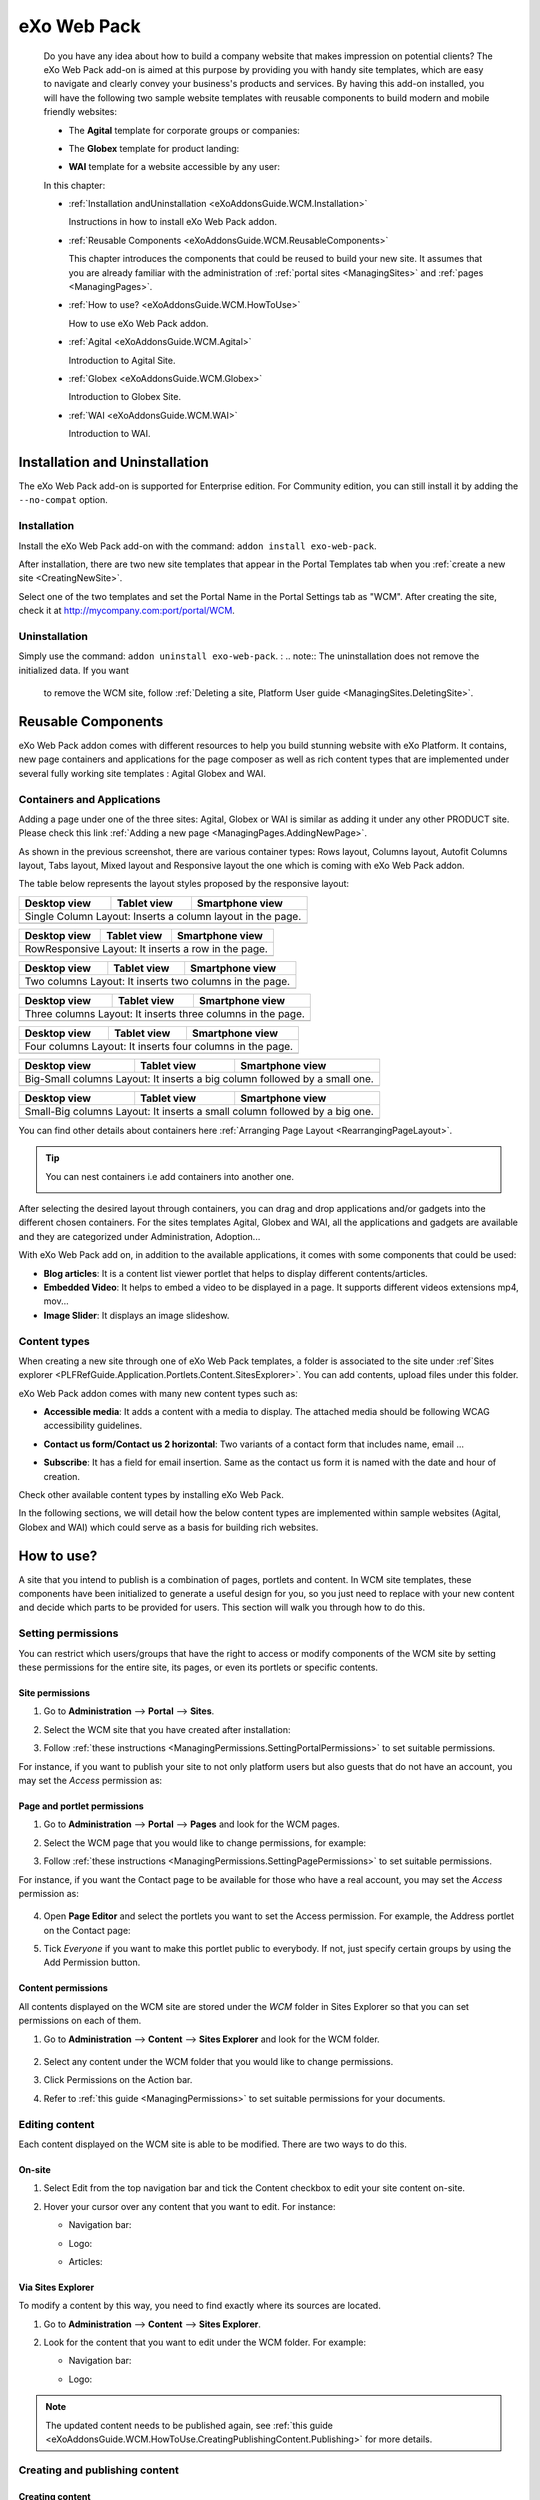 .. _WCM:

###############
eXo Web Pack
###############

    Do you have any idea about how to build a company website that makes
    impression on potential clients? The eXo Web Pack add-on is
    aimed at this purpose by providing you with handy site templates,
    which are easy to navigate and clearly convey your business's
    products and services. By having this add-on installed, you will
    have the following two sample website templates with reusable
    components to build modern and mobile friendly websites:

    -  The **Agital** template for corporate groups or companies:

       |image0|

    -  The **Globex** template for product landing:

       |image1|

    -  **WAI** template for a website accessible by any user:

       |image2|

    In this chapter:

    -  :ref:`Installation andUninstallation <eXoAddonsGuide.WCM.Installation>`

       Instructions in how to install eXo Web Pack addon.

    -  :ref:`Reusable Components <eXoAddonsGuide.WCM.ReusableComponents>`

       This chapter introduces the components that could be reused to
       build your new site. It assumes that you are already familiar
       with the administration of :ref:`portal sites <ManagingSites>`
       and :ref:`pages <ManagingPages>`.

    -  :ref:`How to use? <eXoAddonsGuide.WCM.HowToUse>`

       How to use eXo Web Pack addon.

    -  :ref:`Agital <eXoAddonsGuide.WCM.Agital>`

       Introduction to Agital Site.

    -  :ref:`Globex <eXoAddonsGuide.WCM.Globex>`

       Introduction to Globex Site.

    -  :ref:`WAI <eXoAddonsGuide.WCM.WAI>`

       Introduction to WAI.

.. _eXoAddonsGuide.WCM.Installation:

===============================
Installation and Uninstallation
===============================

The eXo Web Pack add-on is supported for Enterprise edition.
For Community edition, you can still install it by adding the
``--no-compat`` option.

.. _eXoAddonsGuide.WCM.Installation.Install:

Installation
~~~~~~~~~~~~~

Install the eXo Web Pack add-on with the command:
``addon install exo-web-pack``.

After installation, there are two new site templates that appear in the
Portal Templates tab when you :ref:`create a new site <CreatingNewSite>`.

|image3|

Select one of the two templates and set the Portal Name in the Portal
Settings tab as "WCM". After creating the site, check it at
`http://mycompany.com:port/portal/WCM <http://mycompany.com:port/portal/WCM>`__.

.. _eXoAddonsGuide.WCM.Installation.uninstall:

Uninstallation
~~~~~~~~~~~~~~~

Simply use the command: ``addon uninstall exo-web-pack``.
:
.. note:: The uninstallation does not remove the initialized data. If you want 
          to remove the WCM site, follow :ref:`Deleting a site, Platform User guide <ManagingSites.DeletingSite>`.

.. _eXoAddonsGuide.WCM.ReusableComponents

===================
Reusable Components
===================


eXo Web Pack addon comes with different resources to help you
build stunning website with eXo Platform. It contains, new page
containers and applications for the page composer as well as rich
content types that are implemented under several fully working site
templates : Agital Globex and WAI.

.. _eXoAddonsGuide.WCM.ReusableComponents.AppsandContainers:

Containers and Applications
~~~~~~~~~~~~~~~~~~~~~~~~~~~~

Adding a page under one of the three sites: Agital, Globex or WAI is
similar as adding it under any other PRODUCT site. Please check this
link :ref:`Adding a new page <ManagingPages.AddingNewPage>`.

|image4|

As shown in the previous screenshot, there are various container types:
Rows layout, Columns layout, Autofit Columns layout, Tabs layout, Mixed
layout and Responsive layout the one which is coming with eXo Web Pack
addon.

The table below represents the layout styles proposed by the responsive
layout:


=============  ============  ===============================
Desktop view   Tablet view   Smartphone view  
=============  ============  ===============================
Single Column Layout: Inserts a column layout in the page.
------------------------------------------------------------
|image63|      |image64|     |image65|   
=============  ============  ===============================

=============  ============  ===============================
Desktop view   Tablet view   Smartphone view  
=============  ============  ===============================
RowResponsive Layout: It inserts a row in the page.
------------------------------------------------------------
|image66|      |image67|     |image68| 
=============  ============  ===============================

=============  ============  ===============================
Desktop view   Tablet view   Smartphone view  
=============  ============  ===============================
Two columns Layout: It inserts two columns in the page.
------------------------------------------------------------
|image69|      |image70|     |image71| 
=============  ============  ===============================

=============  ============  ===============================
Desktop view   Tablet view   Smartphone view  
=============  ============  ===============================
Three columns Layout: It inserts three columns in the page.
------------------------------------------------------------
|image72|      |image73|     |image74|
=============  ============  ===============================

=============  ============  ===============================
Desktop view   Tablet view   Smartphone view  
=============  ============  ===============================
Four columns Layout: It inserts four columns in the page.
------------------------------------------------------------
|image75|      |image76|     |image77|
=============  ============  ===============================

=============  ============  ==============================================
Desktop view   Tablet view   Smartphone view  
=============  ============  ==============================================
Big-Small columns Layout: It inserts a big column followed by a small one.
---------------------------------------------------------------------------
|image78|      |image79|     |image80|
=============  ============  ==============================================

=============  ============  ==============================================
Desktop view   Tablet view   Smartphone view  
=============  ============  ==============================================
Small-Big columns Layout: It inserts a small column followed by a big one.
---------------------------------------------------------------------------
|image81|      |image82|     |image83|
=============  ============  ==============================================


You can find other details about containers here :ref:`Arranging Page Layout <RearrangingPageLayout>`.

.. tip:: You can nest containers i.e add containers into another one.

              |image5|

After selecting the desired layout through containers, you can drag and
drop applications and/or gadgets into the different chosen containers.
For the sites templates Agital, Globex and WAI, all the applications and
gadgets are available and they are categorized under Administration,
Adoption...

With eXo Web Pack add on, in addition to the available
applications, it comes with some components that could be used:

|image6|

-  **Blog articles**: It is a content list viewer portlet  that helps to 
   display different contents/articles.

-  **Embedded Video**: It helps to embed a video to be displayed in a
   page. It supports different videos extensions mp4, mov...

-  **Image Slider**: It displays an image slideshow.

.. _eXoAddonsGuide.WCM.ReusableComponents.ContentTypes:

Content types
~~~~~~~~~~~~~~

When creating a new site through one of eXo Web Pack templates,
a folder is associated to the site under :ref`Sites explorer <PLFRefGuide.Application.Portlets.Content.SitesExplorer>`.
You can add contents, upload files under this folder.

eXo Web Pack addon comes with many new content types such as:

-  **Accessible media**: It adds a content with a media to display. The
   attached media should be following WCAG accessibility guidelines.

   |image7|

-  **Contact us form/Contact us 2 horizontal**: Two variants of a
   contact form that includes name, email ...

   |image8|

-  **Subscribe**: It has a field for email insertion. Same as the
   contact us form it is named with the date and hour of creation.

   |image9|

Check other available content types by installing eXo Web Pack.

|image10|

In the following sections, we will detail how the below content types
are implemented within sample websites (Agital, Globex and WAI) which
could serve as a basis for building rich websites.

.. _eXoAddonsGuide.WCM.HowToUse:

===========
How to use?
===========


A site that you intend to publish is a combination of pages, portlets
and content. In WCM site templates, these components have been
initialized to generate a useful design for you, so you just need to
replace with your new content and decide which parts to be provided for
users. This section will walk you through how to do this.

.. _eXoAddonsGuide.WCM.HowToUse.SettingPermission:

Setting permissions
~~~~~~~~~~~~~~~~~~~~

You can restrict which users/groups that have the right to access or
modify components of the WCM site by setting these permissions for the
entire site, its pages, or even its portlets or specific contents.

.. _WCM.SitePermissions:

Site permissions
-----------------

1. Go to **Administration** --> **Portal** --> **Sites**.

2. Select the WCM site that you have created after installation:

   |image11|

3. Follow :ref:`these instructions <ManagingPermissions.SettingPortalPermissions>`
   to set suitable permissions.

For instance, if you want to publish your site to not only platform
users but also guests that do not have an account, you may set the
*Access* permission as:

|image12|

.. _WCM.PagePortalPermissions:

Page and portlet permissions
------------------------------

1. Go to **Administration** --> **Portal** --> **Pages** and look for the WCM
   pages.

2. Select the WCM page that you would like to change permissions, for
   example:

   |image13|

3. Follow :ref:`these instructions <ManagingPermissions.SettingPagePermissions>`
   to set suitable permissions.

For instance, if you want the Contact page to be available for those who
have a real account, you may set the *Access* permission as:

   |image14|

4. Open **Page Editor** and select the portlets you want to set the Access
   permission. For example, the Address portlet on the Contact page:

   |image15|

5. Tick *Everyone* if you want to make this portlet public to everybody. If
   not, just specify certain groups by using the Add Permission button.

   |image16|

.. _WCM.ContentPermissions:

Content permissions
---------------------

All contents displayed on the WCM site are stored under the *WCM* folder
in Sites Explorer so that you can set permissions on each of them.

1. Go to **Administration** --> **Content** --> **Sites Explorer** and look for
   the WCM folder.

    |image17|

2. Select any content under the WCM folder that you would like to change
   permissions.

3. Click Permissions on the Action bar.

4. Refer to :ref:`this guide <ManagingPermissions>` to set suitable 
   permissions for your documents.

.. _eXoAddonsGuide.WCM.HowToUse.EditingContent:

Editing content
~~~~~~~~~~~~~~~~

Each content displayed on the WCM site is able to be modified. There are
two ways to do this.

.. _OnSiteEditing:

On-site
---------

1. Select Edit from the top navigation bar and tick the Content checkbox to
   edit your site content on-site.

   |image18|

2. Hover your cursor over any content that you want to edit. For instance:

   -  Navigation bar:

      |image19|

   -  Logo:

      |image20|

   -  Articles:

      |image21|
      

.. _ViaSitesExplorerEditing:

Via Sites Explorer
---------------------

To modify a content by this way, you need to find exactly where its
sources are located.

1. Go to **Administration** --> **Content** --> **Sites Explorer**.

2. Look for the content that you want to edit under the WCM folder. For
   example:

   -  Navigation bar:

      |image22|

   -  Logo:

      |image23|

.. note:: The updated content needs to be published again, see :ref:`this guide <eXoAddonsGuide.WCM.HowToUse.CreatingPublishingContent.Publishing>`
          for more details.

.. _eXoAddonsGuide.WCM.HowToUse.CreatingPublishingContent:

Creating and publishing content
~~~~~~~~~~~~~~~~~~~~~~~~~~~~~~~~~

.. _eXoAddonsGuide.WCM.HowToUse.CreatingPublishingContent.Create:

Creating content
-----------------

To create a new content, simply put its sources into the right folder
under the WCM folder. For instance, to create a new article:

1. Go to **Administration** --> **Content** --> **Sites Explorer**.

2. Select the *homeArticles* folder.

   |image24|

3. Click the ``New Content`` button on the Action bar.

4. Create the main content for this article. For instance:

   |image25|

5. Click Save or Save & Close to save this article.

.. _eXoAddonsGuide.WCM.HowToUse.CreatingPublishingContent.Publishing:


Publishing content
--------------------

The newly created content will not be published by default. To do this,
follow the steps below:

1. Go to **Administration** --> **Content** --> **Sites Explorer**.

2. Select the content that you want to publish.

3. Click **More** --> **Publications** --> **Published** or **More** --> **Publish**. 
   The content will be available on your WCM site immediately.

    |image26|


.. _eXoAddonsGuide.WCM.Agital:

======
Agital
======

This template is designed with five main pages, including the Home,
About, Services, Blog and Contact pages. In this section, you are going
to learn how to leverage this design to best introduce your company.

Company logo
~~~~~~~~~~~~~

|image27|

The logo is a web content named *AgitalLogo* which is located in the
``WCM/web contents/site artifacts`` folder in **Sites Explorer**.

Navigation bar
~~~~~~~~~~~~~~~

You can define a multi-level navigation bar as follows:

|image28|

This navigation is a web content named *AgitalNavigation* which is
located in the ``WCM/web contents/site artifacts`` folder in **Sites Explorer**.

Home page
~~~~~~~~~~~

This page is a combination of ten portlets that are Banner, Solutions,
Projects, Results, Hello there, News, Welcome, Articles, Why us and
Services. They are arranged like this:

|image29|

The Banner portlet
-------------------

This is an image sliding banner which displays images from the
*homeBanner* folder under the WCM folder. These images will be shown as
follows:

|image30|

Besides, you have an option to include a title and a subtitle for each
image.

The Solutions, Projects and Results portlets
----------------------------------------------

|image31|

These three portlets bring you a chance to present essential
information, such as projects, potential solutions and achievements.
These contents are located in the ``WCM/web contents/site artifacts``
folder with the names *homeProjects*, *homeSolutions* and *homeResults*
respectively.

The Hello there, Welcome and Why us portlets
----------------------------------------------

These portlets allow you to briefly introduce your company. Therefore,
you should try to leverage them to convince customers at a glance. For
instance:

-  The Hello there portlet:

   |image32|

-  The Welcome portlet:

   |image33|

-  The Why us portlet:

   |image34|

Their resources are located in the ``WCM/web contents/site artifacts``
folder with the names *Home, homeWelcomeFolder* and *homeWhyUs*
respectively.

The News and Articles portlets
---------------------------------

These portlets show daily updated information which could be under a
news or an article. The information is displayed as a list by the
created time.

-  The News portlet:

   |image35|

-  The Articles portlet:

   |image36|

.. _eXoAddonsGuide.WCM.SiteSampe.Agital.HomeServices:

The Services portlets
----------------------

The portlet lists the services that your company is offering to
customers.

|image37|

.. _eXoAddonsGuide.WCM.SiteSampe.Agital.About:

About page
~~~~~~~~~~~~

This page contains the Testimonials, A Few Words About Us and Our Work
Team portlets. They are arranged like this:

|image38|

-  The Testimonials portlet shows words from other partners saying about
   your company, products and services. Its resources are located under
   the ``WCM/web contents/site artifacts/aboutTestimonials`` folder.

-  The A Few Words About Us portlet shows brief words about your
   company. Its resources are located under the
   ``WCM/web contents/site artifacts/aboutAFewWordsFolder`` folder.

-  The Our Work Team portlet presents the key members in your company.
   Its resources are located under the
   ``WCM/web contents/site artifacts/aboutOurWorkTeam`` folder.

.. _eXoAddonsGuide.WCM.SiteSampe.Agital.Services:

Services page
~~~~~~~~~~~~~~~~

This page contains only one portlet which is the *Services* portlet.
This portlet displays the same information as :ref:`this one <eXoAddonsGuide.WCM.SiteSampe.Agital.HomeServices>` 
but with an illustrative image and a short description.

|image39|

Blog page
~~~~~~~~~~

This page lists all blog posts as well as their categories and archives.

|image40|

The Comment feature is integrated to allow commenting on each blog
entry.

Contact page
~~~~~~~~~~~~~~~

This page provides you with three useful tools which are the *Contact
Us, Contact Form* and *Address* portlets.

|image41|

These portlets help you to show the company address and provide a form
to collect feedback from customers.

.. _eXoAddonsGuide.WCM.Globex:

======
Globex
======

This template is for a landing page that helps you to present your
company product effectively. The template is divided into two parts:

-  The first part with the *Title, Introduction, Services, Feature,
   Video* and *Quote* portlets.

   |image42|

-  The second part with the *PricingLeft, PricingRight1, PricingRight2,
   WhatTheySay, AskedQuestions, SubscribesLeft, SubscribesRight,
   ContactLeft* and *ContactRight* portlets.

   |image43|

You will be introduced each of these portlets in more details about
their usage.

**Title**

This is a web content that contains a background image, company name and
some additional titles.

|image44|

These resources are located in the
``WCM/web contents/site artifacts/Title`` folder.

**Introduction**

This is a web content that shows a short description about your product.

|image45|

The resource is located in the
``WCM/web contents/site artifacts/introductions`` folder.

**Services**

This is the same as :ref:`this portlet <eXoAddonsGuide.WCM.SiteSampe.Agital.Services>` 
but with an additional title and subtitle.

|image46|

**Features**

This portlet presents the most outstanding features of your product.

|image47|

You can find the resources in the
``WCM/web contents/site artifacts/Features`` folder.

**Video**

This portlet embeds an introduction video of your product. Supported
videos include youtube, vimeo and dailymotion.

|image48|

You can find the resources in the
``WCM/web contents/site artifacts/video`` content.

**Quote**

This portlet shows well-known words of a celebrity.

|image49|

You can find the resources in the
``WCM/web contents/site artifacts/quote`` content.

**Pricing**

This section contains three portlets that allow you to provide customers
with pricing information for basic and professional versions of your
product.

|image50|

You can find the resources named *pricingleft, pricingmid* and
*pricingright* in the ``WCM/web contents/site artifacts`` folder.

**WhatTheySay**

This is the same as the Testimonials portlet in :ref:`this template <eXoAddonsGuide.WCM.SiteSampe.Agital.About>`
but with a different style.

|image51|

You can find the resources in the
``WCM/web contents/site artifacts/whattheysay`` folder.

**Asked Questions**

This portlet displays the most frequently asked questions from your
customers.

|image52|

You can find the resources in the
``WCM/web contents/site artifacts/AskedQuestions`` folder.

**Subscription**

This portlet allows people to subscribe your product by their email.

|image53|

You can find the resources in the
``WCM/web contents/site artifacts/subscribes`` content.

**Contacts**

This portlet helps you to show the company address and provide a form to
collect feedback from customers.

|image54|

You can find the resources in the
``WCM/web contents/site artifacts/contact`` content.

.. _eXoAddonsGuide.WCM.WAI:

===
WAI
===


WAI is a web template designed to be as accessible as
possible to all who seek access to information on a website. eXo Platform
makes the website with this template available to any user, regardless
of its visual, auditory, physical, speech, cognitive, and neurological
disabilities. To achieve this, the goal is to reach a level of access
consistent with some standards such as WCAG 2.0 (Web Content
Accessibility Guidelines) and also the RGAA for the French
Administration. eXo Platform has been improved to be compliant with these
rules. Therefore, by using WAI template, eXo Platform
provides users with a way to create an accessible site and accessible
contents regardless of their roles. This site is accessible without
JavaScript enabled on the browser.

To check the compliance of this template, the following tools are used:

-  `W3C validator <http://validator.w3.org/>`__ XHTML 1.0 Transitional

-  `Achecker <http://achecker.ca/checker/index.php>`__ with the rules of
   WCAG 2.0 AA

.. _WAI.HowToUse:

How to use WAI template
~~~~~~~~~~~~~~~~~~~~~~~~

The homepage of WAI appears as below.

|image55|

This accessible site provides you with some following features:

-  **Skip to content** |image56| : Ignores navigation links, banner, or
   redundant information, and directly go to the main content of a page.

-  **Site map** |image57| : Shows a list of pages of the current
   template.

-  **Accessibility** |image58|: Accesses a specific page about the
   accessibility policy. It explains what the accessibility is, how to
   navigate into the site, and describes the available features of the
   accessible portal.

-  **Font size** |image59| : Selects your desired font size, including
   **Normal**, **Medium**, and **Large** sizes. The default size is
   **Normal**.

-  **Color themes** |image60| : Changes the skin color of the website
   into **High Contrast**, or return to the default skin with **Normal
   Contrast**.

-  **Search** |image61| : Searches for accessible content in the website.

-  **Breadcrumb** |image62| : Eases and keeps a consistent navigation.
   With the breadcrumb, you can easily navigate in an accessible
   website.

-  **Navigation without JavaScript**: One of the successful criteria of
   a website is to have accessible links and menu before the content
   when it is displayed like a screen reader. If JavaScript is disabled,
   you are still able to navigate, and the menu is expanded by default
   in this case.



.. |image0| image:: images/wcm/agital_interface.png
.. |image1| image:: images/wcm/globex_interface.png
.. |image2| image:: images/wcm/wai_interface.png
.. |image3| image:: images/wcm/select_template.png
.. |image4| image:: images/wcm/containers.png
   :width: 7.00000cm
.. |image5| image:: images/wcm/nested_containers.png
   :width: 10.00000cm
.. |image6| image:: images/wcm/components.png
   :width: 7.00000cm
.. |image7| image:: images/wcm/accMedia.png
   :width: 10.00000cm
.. |image8| image:: images/wcm/contactus.png
   :width: 10.00000cm
.. |image9| image:: images/wcm/subscribe.png
   :width: 10.00000cm
.. |image10| image:: images/wcm/contents.png
   :width: 7.00000cm
.. |image11| image:: images/wcm/wcm_site_config.png
.. |image12| image:: images/wcm/wcm_access_permission.png
.. |image13| image:: images/wcm/wcm_pages.png
.. |image14| image:: images/wcm/page_permission.png
.. |image15| image:: images/wcm/portlet_edit.png
.. |image16| image:: images/wcm/portlet_permission.png
.. |image17| image:: images/wcm/wcm_folder.png
.. |image18| image:: images/wcm/edit_content.png
.. |image19| image:: images/wcm/menu_bar.png
.. |image20| image:: images/wcm/logo.png
.. |image21| image:: images/wcm/articles.png
.. |image22| image:: images/wcm/navigation_bar_site_explorer.png
.. |image23| image:: images/wcm/logo_site_explorer.png
.. |image24| image:: images/wcm/home_articles.png
.. |image25| image:: images/wcm/new_article.png
.. |image26| image:: images/wcm/publish_publication.png
.. |image27| image:: images/wcm/logo_agital.png
.. |image28| image:: images/wcm/navigation_agital.png
.. |image29| image:: images/wcm/home_layout.png
.. |image30| image:: images/wcm/slide_banner.png
.. |image31| image:: images/wcm/solution_project_result_agital.png
.. |image32| image:: images/wcm/hello_there.png
.. |image33| image:: images/wcm/welcome_agital.png
.. |image34| image:: images/wcm/why_us.png
.. |image35| image:: images/wcm/news_agital.png
.. |image36| image:: images/wcm/article_agital.png
.. |image37| image:: images/wcm/services_agital.png
.. |image38| image:: images/wcm/about_page_agital.png
.. |image39| image:: images/wcm/services_agital_portlet.png
.. |image40| image:: images/wcm/blog_agital.png
.. |image41| image:: images/wcm/contact_agital.png
.. |image42| image:: images/wcm/globex_layout_top.png
.. |image43| image:: images/wcm/globex_layout_bottom.png
.. |image44| image:: images/wcm/globex_title.png
.. |image45| image:: images/wcm/globex_introduction.png
.. |image46| image:: images/wcm/globex_services.png
.. |image47| image:: images/wcm/globex_feature.png
.. |image48| image:: images/wcm/globex_video.png
.. |image49| image:: images/wcm/globex_quote.png
.. |image50| image:: images/wcm/globex_price.png
.. |image51| image:: images/wcm/globex_whattheysay.png
.. |image52| image:: images/wcm/globex_question.png
.. |image53| image:: images/wcm/globex_subscribe.png
.. |image54| image:: images/wcm/globex_contact.png
.. |image55| image:: images/wai/WAI_interface.png
.. |image56| image:: images/common/1.png
   :width: 0.40000cm
.. |image57| image:: images/common/2.png
   :width: 0.40000cm
.. |image58| image:: images/common/3.png
   :width: 0.40000cm
.. |image59| image:: images/common/4.png
   :width: 0.40000cm
.. |image60| image:: images/common/5.png
   :width: 0.40000cm
.. |image61| image:: images/common/6.png
   :width: 0.40000cm
.. |image62| image:: images/common/7.png
   :width: 0.40000cm

.. |image63| image:: images/wcm/L1_desktop.png
.. |image64| image:: images/wcm/L1_tablet.png
.. |image65| image:: images/wcm/L1_smartphone.png
.. |image66| image:: images/wcm/L2_desktop.png
.. |image67| image:: images/wcm/L2_tablet.png
.. |image68| image:: images/wcm/L2_smartphone.png
.. |image69| image:: images/wcm/L3_desktop.png
.. |image70| image:: images/wcm/L3_tablet.png
.. |image71| image:: images/wcm/L3_smartphone.png
.. |image72| image:: images/wcm/L4_desktop.png
.. |image73| image:: images/wcm/L4_tablet.png
.. |image74| image:: images/wcm/L4_smartphone.png
.. |image75| image:: images/wcm/L5_desktop.png
.. |image76| image:: images/wcm/L5_tablet.png
.. |image77| image:: images/wcm/L5_smartphone.png
.. |image78| image:: images/wcm/L6_desktop.png
.. |image79| image:: images/wcm/L6_tablet.png
.. |image80| image:: images/wcm/L6_smartphone.png
.. |image81| image:: images/wcm/L7_desktop.png
.. |image82| image:: images/wcm/L7_tablet.png
.. |image83| image:: images/wcm/L7_smartphone.png
